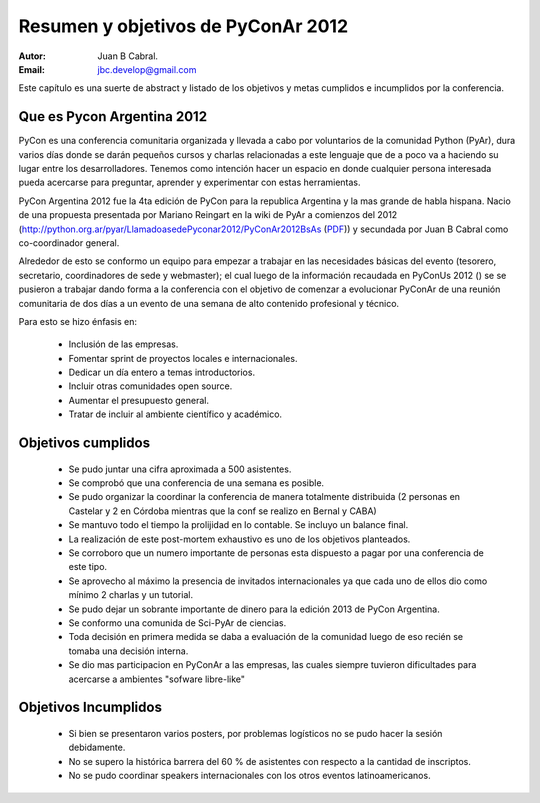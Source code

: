===================================
Resumen y objetivos de PyConAr 2012
===================================

:Autor: Juan B Cabral.
:Email: jbc.develop@gmail.com


Este capítulo es una suerte de abstract y listado de los objetivos y metas
cumplidos e incumplidos por la conferencia.


Que es Pycon Argentina 2012
----------------------------

PyCon es una conferencia comunitaria organizada y llevada a cabo por
voluntarios de la comunidad Python (PyAr), dura varios días donde se darán
pequeños cursos y charlas relacionadas a este lenguaje que de a poco va a
haciendo su lugar entre los desarrolladores. Tenemos como intención hacer un
espacio en donde cualquier persona interesada pueda acercarse para preguntar,
aprender y experimentar con estas herramientas.

PyCon Argentina 2012 fue la 4ta edición de PyCon para la republica Argentina y
la mas grande de habla hispana. Nacio de una propuesta presentada por Mariano
Reingart en la wiki de PyAr a comienzos del 2012
(http://python.org.ar/pyar/LlamadoasedePyconar2012/PyConAr2012BsAs
(`PDF <_static/prop-pycon2012.pdf>`_)) y secundada por Juan B Cabral como
co-coordinador general.

Alrededor de esto se conformo un equipo para empezar a trabajar en las
necesidades básicas del evento (tesorero, secretario, coordinadores de sede y
webmaster); el cual luego de la información recaudada en PyConUs 2012 () se
se pusieron a trabajar dando forma a la conferencia con el objetivo de comenzar
a evolucionar PyConAr de una reunión comunitaria de dos días a un evento de una
semana de alto contenido profesional y técnico.

Para esto se hizo énfasis en:

    - Inclusión de las empresas.
    - Fomentar sprint de proyectos locales e internacionales.
    - Dedicar un día entero a temas introductorios.
    - Incluir otras comunidades open source.
    - Aumentar el presupuesto general.
    - Tratar de incluir al ambiente científico y académico.


Objetivos cumplidos
-------------------

    - Se pudo juntar una cifra aproximada a 500 asistentes.
    - Se comprobó que una conferencia de una semana es posible.
    - Se pudo organizar la coordinar la conferencia de manera totalmente
      distribuida (2 personas en Castelar y 2 en Córdoba mientras que la conf se
      realizo en Bernal y CABA)
    - Se mantuvo todo el tiempo la prolijidad en lo contable. Se incluyo un
      balance final.
    - La realización de este post-mortem exhaustivo es uno de los objetivos
      planteados.
    - Se corroboro que un numero importante de personas esta dispuesto a pagar
      por una conferencia de este tipo.
    - Se aprovecho al máximo la presencia de invitados internacionales ya que
      cada uno de ellos dio como mínimo 2 charlas y un tutorial.
    - Se pudo dejar un sobrante importante de dinero para la edición 2013 de
      PyCon Argentina.
    - Se conformo una comunida de Sci-PyAr de ciencias.
    - Toda decisión en primera medida se daba a evaluación de la comunidad
      luego de eso recién se tomaba una decisión interna.
    - Se dio mas participacion en PyConAr a las empresas, las cuales siempre
      tuvieron dificultades para acercarse a ambientes "sofware libre-like"


Objetivos Incumplidos
---------------------

    - Si bien se presentaron varios posters, por problemas logísticos no se
      pudo hacer la sesión debidamente.
    - No se supero la histórica barrera del 60 % de asistentes con respecto a
      la cantidad de inscriptos.
    - No se pudo coordinar speakers internacionales con los otros eventos
      latinoamericanos.


